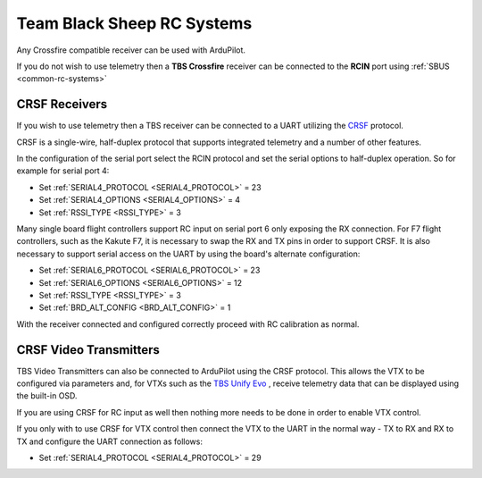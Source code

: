 .. _common-tbs-rc:

===========================
Team Black Sheep RC Systems
===========================

Any Crossfire compatible receiver can be used with ArduPilot. 

If you do not wish to use telemetry then a **TBS Crossfire** receiver can be connected to the **RCIN** port using :ref:`SBUS <common-rc-systems>`

CRSF Receivers 
==============

If you wish to use telemetry then a TBS receiver can be connected to a UART utilizing the `CRSF <https://www.team-blacksheep.com/products/prod:crossfire_tx>`__ protocol.

CRSF is a single-wire, half-duplex protocol that supports integrated telemetry and a number of other features. 

In the configuration of the serial port select the RCIN protocol and set the serial options to half-duplex operation. So for example for serial port 4:

- Set :ref:`SERIAL4_PROTOCOL <SERIAL4_PROTOCOL>` = 23
- Set :ref:`SERIAL4_OPTIONS <SERIAL4_OPTIONS>` = 4
- Set :ref:`RSSI_TYPE <RSSI_TYPE>` = 3

Many single board flight controllers support RC input on serial port 6 only exposing the RX connection. For F7 flight controllers, such as the Kakute F7, it is necessary to swap the RX and TX pins in order to support CRSF. It is also necessary to support serial access on the UART by using the board's alternate configuration:

- Set :ref:`SERIAL6_PROTOCOL <SERIAL6_PROTOCOL>` = 23
- Set :ref:`SERIAL6_OPTIONS <SERIAL6_OPTIONS>` = 12
- Set :ref:`RSSI_TYPE <RSSI_TYPE>` = 3
- Set :ref:`BRD_ALT_CONFIG <BRD_ALT_CONFIG>` = 1

With the receiver connected and configured correctly proceed with RC calibration as normal.

CRSF Video Transmitters
=======================

TBS Video Transmitters can also be connected to ArduPilot using the CRSF protocol. This allows the VTX to be configured via parameters and, for VTXs such as the `TBS Unify Evo <https://www.team-blacksheep.com/products/prod:tbs_unify_evo>`__ , receive telemetry data that can be displayed using the built-in OSD.

If you are using CRSF for RC input as well then nothing more needs to be done in order to enable VTX control.

If you only with to use CRSF for VTX control then connect the VTX to the UART in the normal way - TX to RX and RX to TX and configure the UART connection as follows: 

- Set :ref:`SERIAL4_PROTOCOL <SERIAL4_PROTOCOL>` = 29


